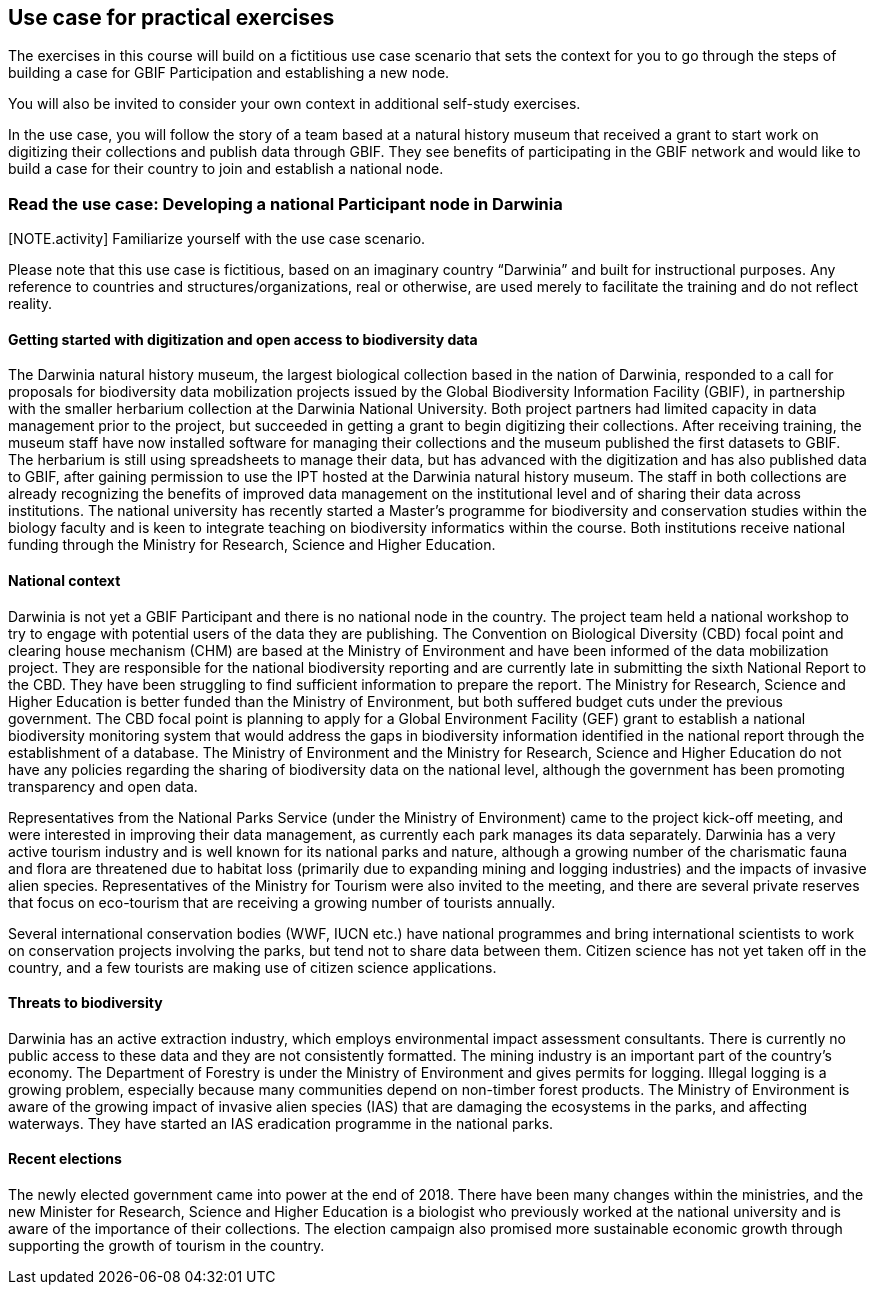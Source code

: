 [multipage-level=2]
== Use case for practical exercises

The exercises in this course will build on a fictitious use case scenario that sets the context for you to go through the steps of building a case for GBIF Participation and establishing a new node. 

You will also be invited to consider your own context in additional self-study exercises.

In the use case, you will follow the story of a team based at a natural history museum that received a grant to start work on digitizing their collections and publish data through GBIF. They see benefits of participating in the GBIF network and would like to build a case for their country to join and establish a national node.

=== Read the use case: Developing a national Participant node in Darwinia

[NOTE.activity] Familiarize yourself with the use case scenario.


Please note that this use case is fictitious, based on an imaginary country “Darwinia” and built for instructional purposes. Any reference to countries and structures/organizations, real or otherwise, are used merely to facilitate the training and do not reflect reality. 

==== Getting started with digitization and open access to biodiversity data

The Darwinia natural history museum, the largest biological collection based in the nation of Darwinia, responded to a call for proposals for biodiversity data mobilization projects issued by the Global Biodiversity Information Facility (GBIF), in partnership with the smaller herbarium collection at the Darwinia National University. Both project partners had limited capacity in data management prior to the project, but succeeded in getting a grant to begin digitizing their collections. 
After receiving training, the museum staff have now installed software for managing their collections and the museum published the first datasets to GBIF. The herbarium is still using spreadsheets to manage their data, but has advanced with the digitization and has also published data to GBIF, after gaining permission to use the IPT hosted at the Darwinia natural history museum. 
The staff in both collections are already recognizing the benefits of improved data management on the institutional level and of sharing their data across institutions. The national university has recently started a Master’s programme for biodiversity and conservation studies within the biology faculty and is keen to integrate teaching on biodiversity informatics within the course. 
Both institutions receive national funding through the Ministry for Research, Science and Higher Education.

==== National context

Darwinia is not yet a GBIF Participant and there is no national node in the country. The project team held a national workshop to try to engage with potential users of the data they are publishing. 
The Convention on Biological Diversity (CBD) focal point and clearing house mechanism (CHM) are based at the Ministry of Environment and have been informed of the data mobilization project. They are responsible for the national biodiversity reporting and are currently late in submitting the sixth National Report to the CBD. They have been struggling to find sufficient information to prepare the report. 
The Ministry for Research, Science and Higher Education is better funded than the Ministry of Environment, but both suffered budget cuts under the previous government. The CBD focal point is planning to apply for a Global Environment Facility (GEF) grant to establish a national biodiversity monitoring system that would address the gaps in biodiversity information identified in the national report through the establishment of a database. 
The Ministry of Environment and the Ministry for Research, Science and Higher Education do not have any policies regarding the sharing of biodiversity data on the national level, although the government has been promoting transparency and open data.

Representatives from the National Parks Service (under the Ministry of Environment) came to the project kick-off meeting, and were interested in improving their data management, as currently each park manages its data separately. Darwinia has a very active tourism industry and is well known for its national parks and nature, although a growing number of the charismatic fauna and flora are threatened due to habitat loss (primarily due to expanding mining and logging industries) and the impacts of invasive alien species. Representatives of the Ministry for Tourism were also invited to the meeting, and there are several private reserves that focus on eco-tourism that are receiving a growing number of tourists annually.

Several international conservation bodies (WWF, IUCN etc.) have national programmes and bring international scientists to work on conservation projects involving the parks, but tend not to share data between them. Citizen science has not yet taken off in the country, and a few tourists are making use of citizen science applications.

==== Threats to biodiversity

Darwinia has an active extraction industry, which employs environmental impact assessment consultants. There is currently no public access to these data and they are not consistently formatted. The mining industry is an important part of the country’s economy. The Department of Forestry is under the Ministry of Environment and gives permits for logging. Illegal logging is a growing problem, especially because many communities depend on non-timber forest products. The Ministry of Environment is aware of the growing impact of invasive alien species (IAS) that are damaging the ecosystems in the parks, and affecting waterways. They have started an IAS eradication programme in the national parks.

==== Recent elections

The newly elected government came into power at the end of 2018. There have been many changes within the ministries, and the new Minister for Research, Science and Higher Education is a biologist who previously worked at the national university and is aware of the importance of their collections. The election campaign also promised more sustainable economic growth through supporting the growth of tourism in the country.

